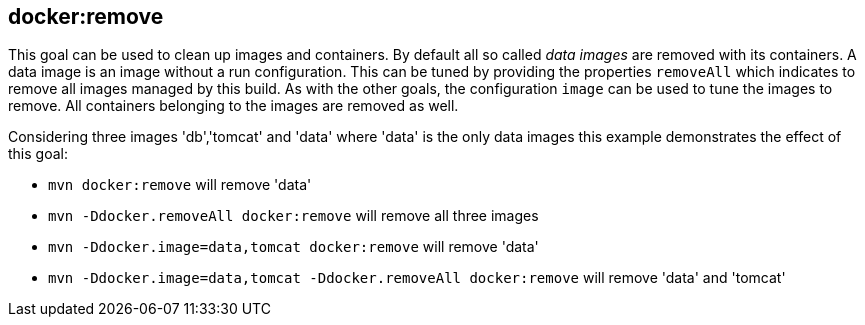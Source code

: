 
[[docker:remove]]
== **docker:remove**

This goal can be used to clean up images and containers. By default all so called _data images_ are removed with its containers. A data image is an image without a run configuration. This can be tuned by providing the properties `removeAll` which indicates to remove all images managed by this build. As with the other goals, the configuration `image` can be used to tune the images to remove. All containers belonging to the images are removed as well.

Considering three images 'db','tomcat' and 'data' where 'data' is the only data images this example demonstrates the effect of this goal:

* `mvn docker:remove` will remove 'data'
* `mvn -Ddocker.removeAll docker:remove` will remove all three images
* `mvn -Ddocker.image=data,tomcat docker:remove` will remove 'data'
* `mvn -Ddocker.image=data,tomcat -Ddocker.removeAll docker:remove` will remove 'data' and 'tomcat'
